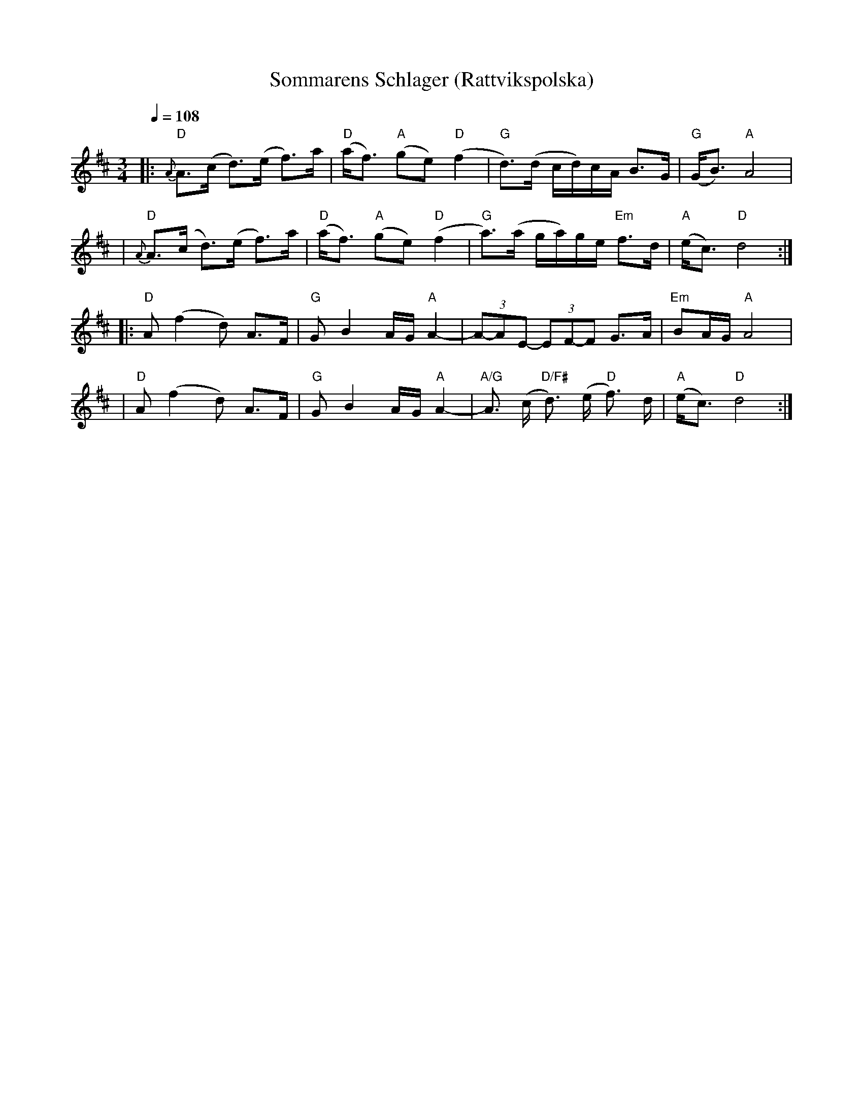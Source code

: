 X:1
T:Sommarens Schlager (Rattvikspolska)
R:polska J
Z:Brian Wilson ....
M:3/4
L:1/8
Q:1/4=108
K:D
|: "D"{A}A3/(c/ d3/)(e/ f3/)a/ | "D"(a<f) "A"(ge) "D"(f2 |  "G"d3/)(d/ c/d/)c/A/ B>G | "G"(G<B) "A"A4 |
|  "D"{A}A3/(c/ d3/)(e/ f3/)a/ | "D"(a<f) "A"(ge) "D"(f2 |  "G"a3/)(a/ g/a/)g/e/ "Em"f>d | "A"(e<c) "D"d4 :|
|: "D"A (f2 d) A>F | "G"G B2 A/G/ "A"A2- |  (3A-AE- (3EF-F G>A | "Em"BA/G/ "A"A4 |
|  "D"A (f2 d) A>F | "G"G B2 A/G/ "A"A2- |  "A/G"A3/ (c/ "D/F#"d3/) (e/ "D"f3/) d/ | "A"(e<c) "D"d4 :|
